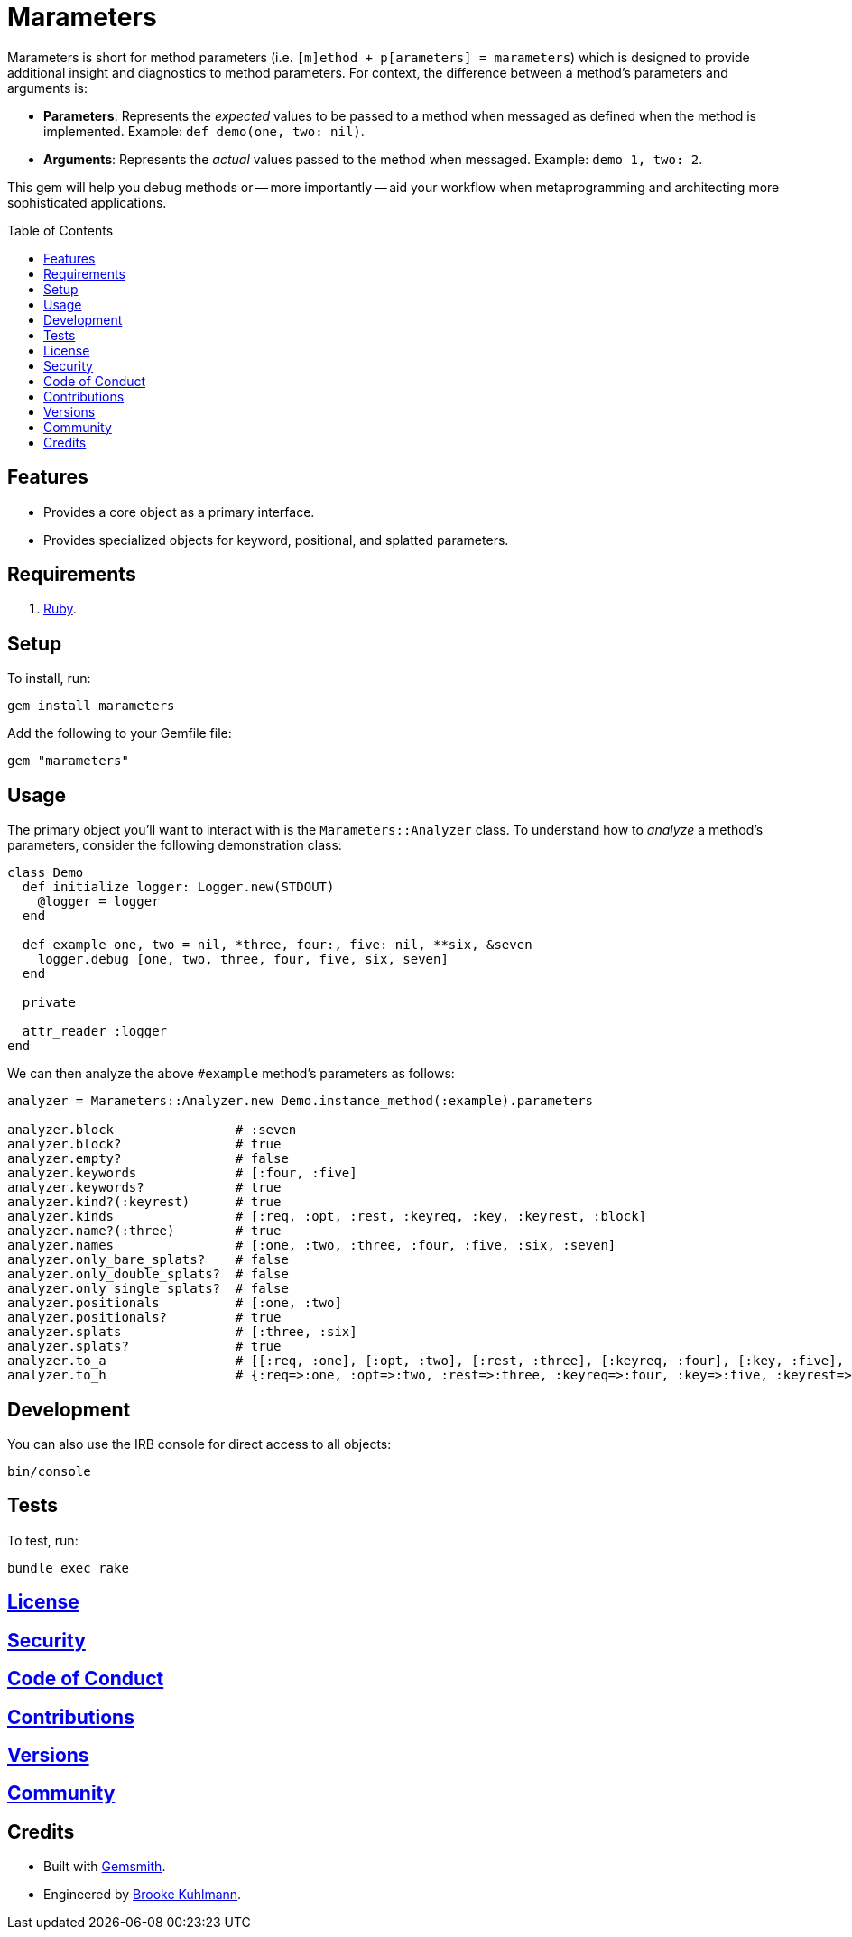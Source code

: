 :toc: macro
:toclevels: 5
:figure-caption!:

= Marameters

Marameters is short for method parameters (i.e. `[m]ethod + p[arameters] = marameters`) which is
designed to provide additional insight and diagnostics to method parameters. For context, the
difference between a method's parameters and arguments is:

* *Parameters*: Represents the _expected_ values to be passed to a method when
  messaged as defined when the method is implemented. Example: `def demo(one, two: nil)`.
* *Arguments*: Represents the _actual_ values passed to the method when messaged.
  Example: `demo 1, two: 2`.

This gem will help you debug methods or -- more importantly -- aid your workflow when
metaprogramming and architecting more sophisticated applications.

toc::[]

== Features

* Provides a core object as a primary interface.
* Provides specialized objects for keyword, positional, and splatted parameters.

== Requirements

. link:https://www.ruby-lang.org[Ruby].

== Setup

To install, run:

[source,bash]
----
gem install marameters
----

Add the following to your Gemfile file:

[source,ruby]
----
gem "marameters"
----

== Usage

The primary object you'll want to interact with is the `Marameters::Analyzer` class. To understand
how to _analyze_ a method's parameters, consider the following demonstration class:

[source,ruby]
----
class Demo
  def initialize logger: Logger.new(STDOUT)
    @logger = logger
  end

  def example one, two = nil, *three, four:, five: nil, **six, &seven
    logger.debug [one, two, three, four, five, six, seven]
  end

  private

  attr_reader :logger
end
----

We can then analyze the above `#example` method's parameters as follows:

[source,ruby]
----
analyzer = Marameters::Analyzer.new Demo.instance_method(:example).parameters

analyzer.block                # :seven
analyzer.block?               # true
analyzer.empty?               # false
analyzer.keywords             # [:four, :five]
analyzer.keywords?            # true
analyzer.kind?(:keyrest)      # true
analyzer.kinds                # [:req, :opt, :rest, :keyreq, :key, :keyrest, :block]
analyzer.name?(:three)        # true
analyzer.names                # [:one, :two, :three, :four, :five, :six, :seven]
analyzer.only_bare_splats?    # false
analyzer.only_double_splats?  # false
analyzer.only_single_splats?  # false
analyzer.positionals          # [:one, :two]
analyzer.positionals?         # true
analyzer.splats               # [:three, :six]
analyzer.splats?              # true
analyzer.to_a                 # [[:req, :one], [:opt, :two], [:rest, :three], [:keyreq, :four], [:key, :five], [:keyrest, :six], [:block, :seven]]
analyzer.to_h                 # {:req=>:one, :opt=>:two, :rest=>:three, :keyreq=>:four, :key=>:five, :keyrest=>:six, :block=>:seven}
----

== Development

You can also use the IRB console for direct access to all objects:

[source,bash]
----
bin/console
----

== Tests

To test, run:

[source,bash]
----
bundle exec rake
----

== link:https://www.alchemists.io/policies/license[License]

== link:https://www.alchemists.io/policies/security[Security]

== link:https://www.alchemists.io/policies/code_of_conduct[Code of Conduct]

== link:https://www.alchemists.io/policies/contributions[Contributions]

== link:https://www.alchemists.io/projects/marameters/versions[Versions]

== link:https://www.alchemists.io/community[Community]

== Credits

* Built with link:https://www.alchemists.io/projects/gemsmith[Gemsmith].
* Engineered by link:https://www.alchemists.io/team/brooke_kuhlmann[Brooke Kuhlmann].
